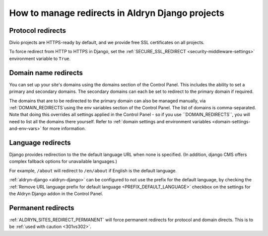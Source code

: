 .. _django-manage-redirects:

How to manage redirects in Aldryn Django projects
==================================================

..  Seealso:: :ref:`domains`

.. _django_protocol_redirects:

Protocol redirects
------------------

Divio projects are HTTPS-ready by default, and we provide free SSL certificates on all projects.

To force redirect from HTTP to HTTPS in Django, set the :ref:`SECURE_SSL_REDIRECT <security-middleware-settings>`
environment variable to ``True``.


.. _domain_name_redirects:

Domain name redirects
---------------------

You can set up your site's domains using the domains section of the Control Panel. This includes the ability
to set a primary and secondary domains. The secondary domains can each be set to redirect to the primary domain if
required.

The domains that are to be redirected to the primary domain can also be managed manually, via :ref:`DOMAIN_REDIRECTS`using the env variables section of the Control Panel. The list of domains is comma-separated. Note that doing this overrides all settings applied in the Control Panel - so if you use ``DOMAIN_REDIRECTS``, you will need to list all the domains there yourself.
Refer to :ref:`domain settings and environment variables <domain-settings-and-env-vars>` for more information.


.. _language_redirects:

Language redirects
------------------

Django provides redirection to the the default language URL when none is
specified. (In addition, django CMS offers complex fallback options for
unavailable languages.)

For example, ``/about`` will redirect to ``/en/about`` if English is the
default language.

:ref:`aldryn-django <aldryn-django>` can be configured to not use the prefix
for the default language, by checking the :ref:`Remove URL language prefix for
default language <PREFIX_DEFAULT_LANGUAGE>` checkbox on the settings for the
Aldryn Django addon in the Control Panel.


Permanent redirects
-------------------

:ref:`ALDRYN_SITES_REDIRECT_PERMANENT` will force permanent redirects for protocol and domain directs. This is to be
:ref:`used with caution <301vs302>`.
